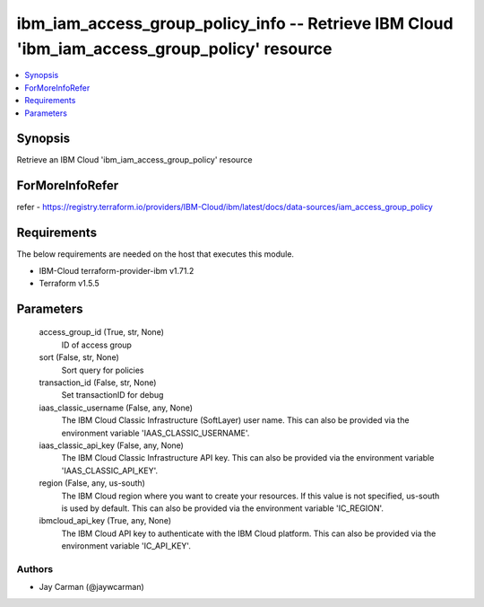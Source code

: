 
ibm_iam_access_group_policy_info -- Retrieve IBM Cloud 'ibm_iam_access_group_policy' resource
=============================================================================================

.. contents::
   :local:
   :depth: 1


Synopsis
--------

Retrieve an IBM Cloud 'ibm_iam_access_group_policy' resource


ForMoreInfoRefer
----------------
refer - https://registry.terraform.io/providers/IBM-Cloud/ibm/latest/docs/data-sources/iam_access_group_policy

Requirements
------------
The below requirements are needed on the host that executes this module.

- IBM-Cloud terraform-provider-ibm v1.71.2
- Terraform v1.5.5



Parameters
----------

  access_group_id (True, str, None)
    ID of access group


  sort (False, str, None)
    Sort query for policies


  transaction_id (False, str, None)
    Set transactionID for debug


  iaas_classic_username (False, any, None)
    The IBM Cloud Classic Infrastructure (SoftLayer) user name. This can also be provided via the environment variable 'IAAS_CLASSIC_USERNAME'.


  iaas_classic_api_key (False, any, None)
    The IBM Cloud Classic Infrastructure API key. This can also be provided via the environment variable 'IAAS_CLASSIC_API_KEY'.


  region (False, any, us-south)
    The IBM Cloud region where you want to create your resources. If this value is not specified, us-south is used by default. This can also be provided via the environment variable 'IC_REGION'.


  ibmcloud_api_key (True, any, None)
    The IBM Cloud API key to authenticate with the IBM Cloud platform. This can also be provided via the environment variable 'IC_API_KEY'.













Authors
~~~~~~~

- Jay Carman (@jaywcarman)

